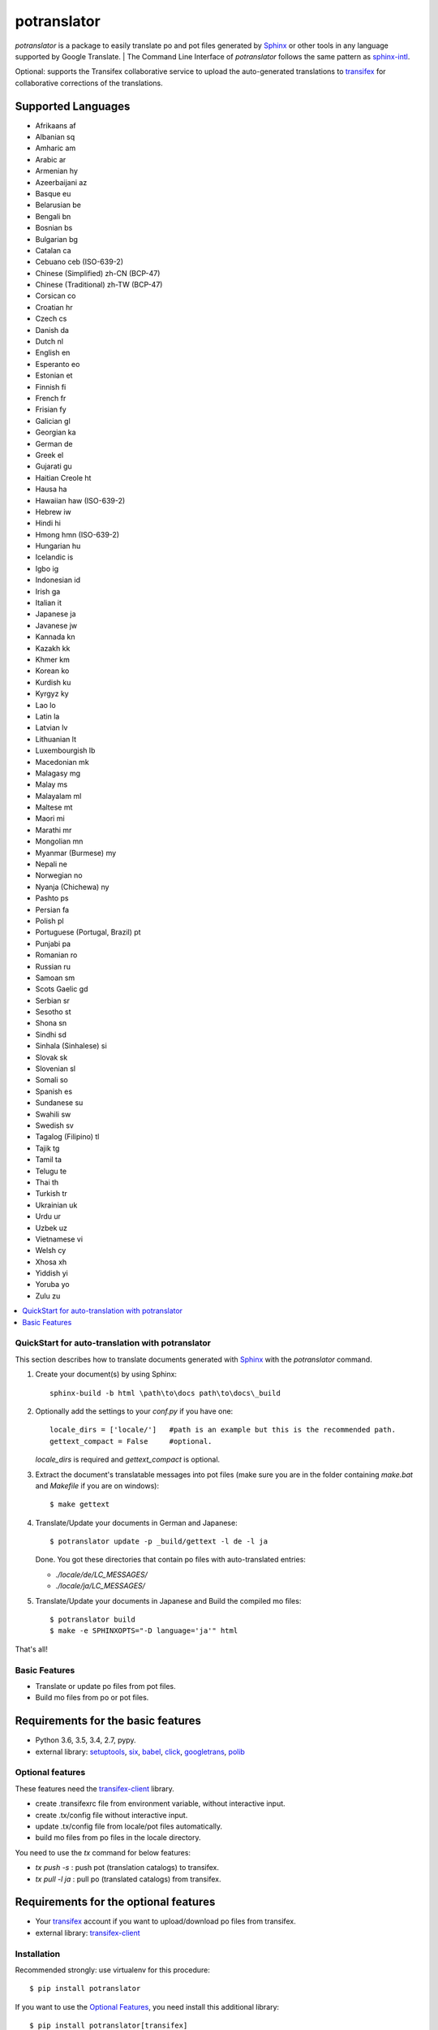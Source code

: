 ============
potranslator
============


.. image:: https://img.shields.io/pypi/v/potranslator.svg
        :target: https://pypi.python.org/pypi/potranslator
        :alt: Pypi Python Package Index Status

.. image:: https://img.shields.io/travis/SekouD/potranslator.svg
        :target: https://travis-ci.org/SekouD/potranslator
        :alt: Linux Continuous Integration Status

.. image:: https://ci.appveyor.com/api/projects/status/liecctj9hj0qwc7q/branch/master?svg=true
        :target: https://ci.appveyor.com/project/SekouD/potranslator
        :alt: Windows Continuous Integration Status

.. image:: https://readthedocs.org/projects/potranslator/badge/?version=latest
        :target: https://potranslator.readthedocs.io/en/latest/?badge=latest
        :alt: Documentation Status

.. image:: https://pyup.io/repos/github/SekouD/potranslator/shield.svg
        :target: https://pyup.io/repos/github/SekouD/potranslator/
        :alt: Depedencies Update Status

.. image:: https://codecov.io/gh/SekouD/potranslator/branch/master/graph/badge.svg
        :target: https://codecov.io/gh/SekouD/potranslator.
        :alt: Code Coverage Status

.. image:: https://snyk.io/test/github/SekouD/potranslator/badge.svg?targetFile=requirements.txt
        :target: https://snyk.io/test/github/SekouD/potranslator?targetFile=requirements.txt
        :alt: Code Vulnerability Status



`potranslator` is a package to easily translate po and pot files generated by Sphinx_ or other tools in any language supported by Google Translate.
| The Command Line Interface of `potranslator` follows the same pattern as sphinx-intl_.

Optional: supports the Transifex collaborative service to upload the auto-generated translations to transifex_ for collaborative corrections of the translations.


Supported Languages
-------------------

- Afrikaans	af
- Albanian	sq
- Amharic	am
- Arabic	ar
- Armenian	hy
- Azeerbaijani	az
- Basque	eu
- Belarusian	be
- Bengali	bn
- Bosnian	bs
- Bulgarian	bg
- Catalan	ca
- Cebuano	ceb (ISO-639-2)
- Chinese (Simplified)	zh-CN (BCP-47)
- Chinese (Traditional)	zh-TW (BCP-47)
- Corsican	co
- Croatian	hr
- Czech	cs
- Danish	da
- Dutch	nl
- English	en
- Esperanto	eo
- Estonian	et
- Finnish	fi
- French	fr
- Frisian	fy
- Galician	gl
- Georgian	ka
- German	de
- Greek	el
- Gujarati	gu
- Haitian Creole	ht
- Hausa	ha
- Hawaiian	haw (ISO-639-2)
- Hebrew	iw
- Hindi	hi
- Hmong	hmn (ISO-639-2)
- Hungarian	hu
- Icelandic	is
- Igbo	ig
- Indonesian	id
- Irish	ga
- Italian	it
- Japanese	ja
- Javanese	jw
- Kannada	kn
- Kazakh	kk
- Khmer	km
- Korean	ko
- Kurdish	ku
- Kyrgyz	ky
- Lao	lo
- Latin	la
- Latvian	lv
- Lithuanian	lt
- Luxembourgish	lb
- Macedonian	mk
- Malagasy	mg
- Malay	ms
- Malayalam	ml
- Maltese	mt
- Maori	mi
- Marathi	mr
- Mongolian	mn
- Myanmar (Burmese)	my
- Nepali	ne
- Norwegian	no
- Nyanja (Chichewa)	ny
- Pashto	ps
- Persian	fa
- Polish	pl
- Portuguese (Portugal, Brazil)	pt
- Punjabi	pa
- Romanian	ro
- Russian	ru
- Samoan	sm
- Scots Gaelic	gd
- Serbian	sr
- Sesotho	st
- Shona	sn
- Sindhi	sd
- Sinhala (Sinhalese)	si
- Slovak	sk
- Slovenian	sl
- Somali	so
- Spanish	es
- Sundanese	su
- Swahili	sw
- Swedish	sv
- Tagalog (Filipino)	tl
- Tajik	tg
- Tamil	ta
- Telugu	te
- Thai	th
- Turkish	tr
- Ukrainian	uk
- Urdu	ur
- Uzbek	uz
- Vietnamese	vi
- Welsh	cy
- Xhosa	xh
- Yiddish	yi
- Yoruba	yo
- Zulu	zu



.. contents::
   :local:

QuickStart for auto-translation with potranslator
=================================================

This section describes how to translate documents generated with Sphinx_ with the `potranslator` command.

1. Create your document(s) by using Sphinx::

    sphinx-build -b html \path\to\docs path\to\docs\_build

2. Optionally add the settings to your `conf.py` if you have one::

      locale_dirs = ['locale/']   #path is an example but this is the recommended path.
      gettext_compact = False     #optional.

   `locale_dirs` is required and `gettext_compact` is optional.

3. Extract the document's translatable messages into pot files (make sure you are in the folder containing `make.bat` and `Makefile` if you are on windows)::

      $ make gettext

4. Translate/Update your documents in German and Japanese::

      $ potranslator update -p _build/gettext -l de -l ja

   Done. You got these directories that contain po files with auto-translated entries:

   * `./locale/de/LC_MESSAGES/`
   * `./locale/ja/LC_MESSAGES/`

5. Translate/Update your documents in Japanese and Build the compiled mo files::

      $ potranslator build
      $ make -e SPHINXOPTS="-D language='ja'" html

That's all!


Basic Features
==============

* Translate or update po files from pot files.
* Build mo files from po or pot files.

Requirements for the basic features
-----------------------------------

- Python 3.6, 3.5, 3.4, 2.7, pypy.
- external library: setuptools_, six_, babel_, click_, googletrans_, polib_


Optional features
=================
These features need the `transifex-client`_ library.

* create .transifexrc file from environment variable, without interactive
  input.
* create .tx/config file without interactive input.
* update .tx/config file from locale/pot files automatically.
* build mo files from po files in the locale directory.

You need to use the `tx` command for below features:

* `tx push -s` : push pot (translation catalogs) to transifex.
* `tx pull -l ja` : pull po (translated catalogs) from transifex.

Requirements for the optional features
--------------------------------------

- Your transifex_ account if you want to upload/download po files from transifex.

- external library: `transifex-client`_


Installation
============

Recommended strongly: use virtualenv for this procedure::

   $ pip install potranslator

If you want to use the `Optional Features`_, you need install this additional library::

   $ pip install potranslator[transifex]


Commands, options, environment variables
========================================

Commands
--------

Type `potranslator` without arguments to show the help instructions.


Setup environment variables
---------------------------

All command-line options can be set with environment variables using the
format POTRANSLATOR_<UPPER_LONG_NAME> . Dashes (-) have to replaced with
underscores (_).

For example, to set the languages::

   export POTRANSLATOR_LANGUAGE=de,ja

This is the same as passing the option to potranslator directly::

   potranslator <command> --language=de --language=ja


Setup sphinx conf.py
--------------------

Add the following settings to your sphinx document's conf.py if it exists::

   locale_dirs = ['locale/']   #for example
   gettext_compact = False     #optional


Setup Makefile / make.bat
-------------------------

`make gettext` will generate pot files into `_build/gettext` directory,
however pot files can be generated in the `locale/pot` if convenient.
You can do that by replacing `_build/gettext` with `locale/pot` in your
`Makefile` and/or `make.bat` that was generated by sphinx-quickstart.


License
=======
Licensed under the BSD license.
See the LICENSE file for specific terms.


Original
========

This utilty is derived from these projects.

* https://pypi.org/project/sphinx-intl
* https://bitbucket.org/tk0miya/sphinx-gettext-helper
* https://bitbucket.org/shimizukawa/sphinx-transifex


CHANGES
=======

See: https://github.com/sphinx-doc/potranslator/blob/master/CHANGES

.. _Sphinx: http://sphinx-doc.org
.. _sphinx-intl: https://pypi.org/project/sphinx-intl
.. _transifex: https://transifex.com
.. _transifex-client: https://pypi.python.org/pypi/transifex-client
.. _setuptools: https://pypi.python.org/pypi/setuptools
.. _six: https://pypi.python.org/pypi/six
.. _babel: https://pypi.python.org/pypi/babel
.. _click: https://pypi.python.org/pypi/click
.. _googletrans: https://pypi.org/project/googletrans
.. _polib: https://pypi.org/project/polib

